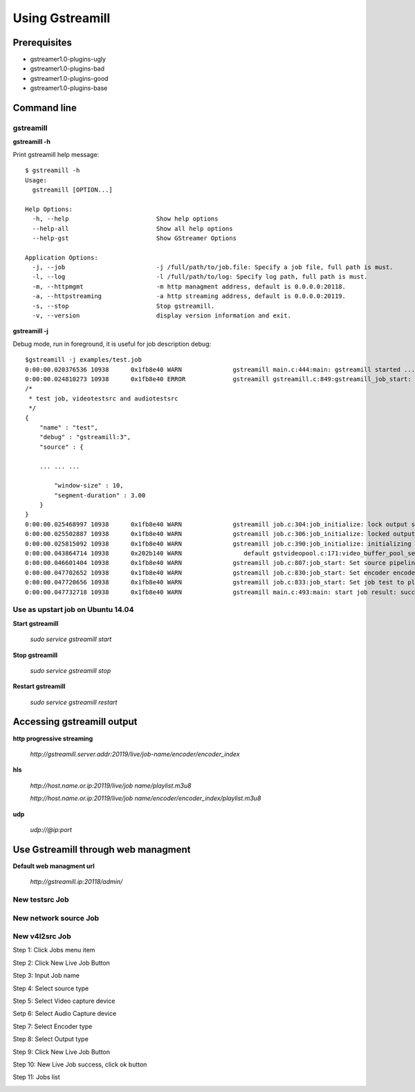 Using Gstreamill
****************

Prerequisites
=============

* gstreamer1.0-plugins-ugly
* gstreamer1.0-plugins-bad
* gstreamer1.0-plugins-good
* gstreamer1.0-plugins-base

Command line
============

gstreamill
----------

**gstreamill -h**

Print gstreamill help message::

    $ gstreamill -h
    Usage:
      gstreamill [OPTION...]
    
    Help Options:
      -h, --help                        Show help options
      --help-all                        Show all help options
      --help-gst                        Show GStreamer Options
    
    Application Options:
      -j, --job                         -j /full/path/to/job.file: Specify a job file, full path is must.
      -l, --log                         -l /full/path/to/log: Specify log path, full path is must.
      -m, --httpmgmt                    -m http managment address, default is 0.0.0.0:20118.
      -a, --httpstreaming               -a http streaming address, default is 0.0.0.0:20119.
      -s, --stop                        Stop gstreamill.
      -v, --version                     display version information and exit.

**gstreamill -j**

Debug mode, run in foreground, it is useful for job description debug::

    $gstreamill -j examples/test.job
    0:00:00.020376536 10938      0x1fb8e40 WARN              gstreamill main.c:444:main: gstreamill started ...
    0:00:00.024810273 10938      0x1fb8e40 ERROR             gstreamill gstreamill.c:849:gstreamill_job_start: live job arrived:
    /*
     * test job, videotestsrc and audiotestsrc
     */
    {
        "name" : "test",
        "debug" : "gstreamill:3",
        "source" : {
    
        ... ... ...
    
            "window-size" : 10,
            "segment-duration" : 3.00
        }
    }
    0:00:00.025468997 10938      0x1fb8e40 WARN              gstreamill job.c:304:job_initialize: lock output semaphore for initializing
    0:00:00.025502887 10938      0x1fb8e40 WARN              gstreamill job.c:306:job_initialize: locked output semaphore
    0:00:00.025815092 10938      0x1fb8e40 WARN              gstreamill job.c:390:job_initialize: initializing complete, unlock output semaphore
    0:00:00.043864714 10938      0x202b140 WARN                 default gstvideopool.c:171:video_buffer_pool_set_config:<videobufferpool0> no caps in config
    0:00:00.046601404 10938      0x1fb8e40 WARN              gstreamill job.c:807:job_start: Set source pipeline to play state ok
    0:00:00.047702652 10938      0x1fb8e40 WARN              gstreamill job.c:830:job_start: Set encoder encoder.0 to play state ok
    0:00:00.047720656 10938      0x1fb8e40 WARN              gstreamill job.c:833:job_start: Set job test to play state ok
    0:00:00.047732718 10938      0x1fb8e40 WARN              gstreamill main.c:493:main: start job result: success.
    
Use as upstart job on Ubuntu 14.04
---------------------------

**Start gstreamill**

    *sudo service gstreamill start*

**Stop gstreamill**

    *sudo service gstreamill stop*

**Restart gstreamill**

    *sudo service gstreamill restart*

Accessing gstreamill output
===========================

**http progressive streaming**

    *http://gstreamill.server.addr:20119/live/job-name/encoder/encoder_index*

**hls**

    *http://host.name.or.ip:20119/live/job name/playlist.m3u8*

    *http://host.name.or.ip:20119/live/job name/encoder/encoder_index/playlist.m3u8*

**udp**

    *udp://@ip:port*

Use Gstreamill through web managment
====================================

**Default web managment url**

    *http://gstreamill.ip:20118/admin/*

New testsrc Job
---------------

New network source Job
----------------------

New v4l2src Job
---------------

Step 1: Click Jobs menu item

.. image:: _static/jobs.png

Step 2: Click New Live Job Button

.. image:: _static/newlivejob.png

Step 3: Input Job name

.. image:: _static/newlivejob.v4l2-1.png

Step 4: Select source type

.. image:: _static/newlivejob.v4l2-2.png

Step 5: Select Video capture device

.. image:: _static/newlivejob.v4l2-3.png

Setp 6: Select Audio Capture device

.. image:: _static/newlivejob.v4l2-4.png

Step 7: Select Encoder type

.. image:: _static/newlivejob.v4l2-5.png

Step 8: Select Output type

.. image:: _static/newlivejob.v4l2-6.png

Step 9: Click New Live Job Button

.. image:: _static/newlivejob.v4l2-7.png

Step 10: New Live Job success, click ok button

.. image:: _static/newlivejob.v4l2-8.png

Step 11: Jobs list

.. image:: _static/newlivejob.v4l2-9.png
